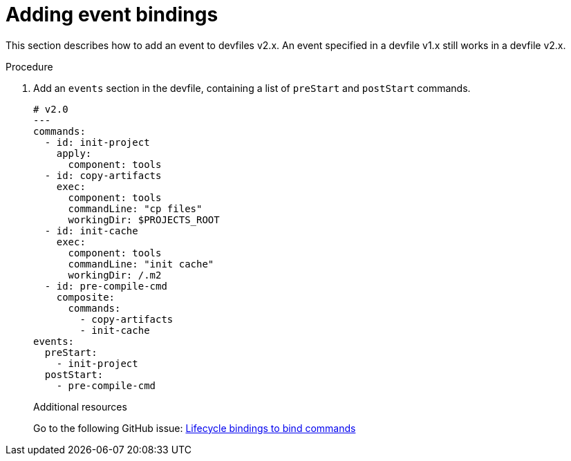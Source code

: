 [id="proc_adding-event-bindings_{context}"]
= Adding event bindings

[role="_abstract"]
This section describes how to add an event to devfiles v2.x. An event specified in a devfile v1.x still works in a devfile v2.x.

.Procedure

. Add an `events` section in the devfile, containing a list of `preStart` and `postStart` commands.
+
====
[source,yaml]
----
# v2.0
---
commands:
  - id: init-project
    apply:
      component: tools
  - id: copy-artifacts
    exec:
      component: tools
      commandLine: "cp files"
      workingDir: $PROJECTS_ROOT
  - id: init-cache
    exec:
      component: tools
      commandLine: "init cache"
      workingDir: /.m2
  - id: pre-compile-cmd
    composite:
      commands:
        - copy-artifacts
        - init-cache
events:
  preStart:
    - init-project
  postStart:
    - pre-compile-cmd
----
====
+
[role="_additional-resources"]
.Additional resources

Go to the following GitHub issue: link:https://github.com/devfile/api/issues/32[Lifecycle bindings to bind commands]
